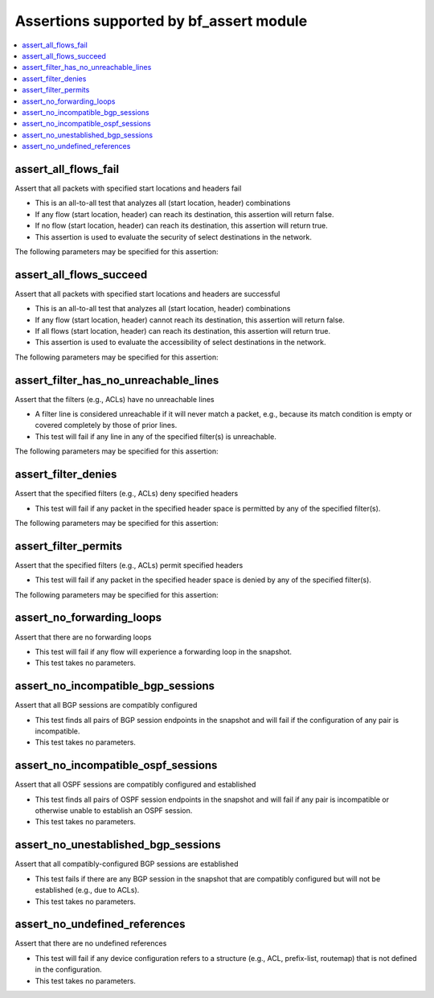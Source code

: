 Assertions supported by bf_assert module
++++++++++++++++++++++++++++++++++++++++

.. contents::
   :local:
   :depth: 2

.. _assert_all_flows_fail:

assert_all_flows_fail
---------------------
Assert that all packets with specified start locations and headers fail



* This is an all-to-all test that analyzes all (start location, header) combinations
* If any flow (start location, header) can reach its destination, this assertion will return false.
* If no flow (start location, header) can reach its destination, this assertion will return true.
* This assertion is used to evaluate the security of select destinations in the network.


The following parameters may be specified for this assertion:

.. raw:: html

    <table border=1 cellpadding=4>

    <tr>
    <th class="head">parameter</th>
    <th class="head">type</th>
    <th class="head">required</th>
    <th class="head">default</th>
    <th class="head">comments</th>
    </tr>

    <tr>
    <td>headers<br/><div style="font-size: small;"></div></td>
    <td>dict</td>
    <td>yes</td>
    <td></td>
    <td>
        <div>Constraints on packet headers. See <a href='https://pybatfish.readthedocs.io/en/latest/datamodel.html#pybatfish.datamodel.flow.HeaderConstraints'>https://pybatfish.readthedocs.io/en/latest/datamodel.html#pybatfish.datamodel.flow.HeaderConstraints</a> for keys in this dictionary.</div>
    </td>
    </tr>

    <tr>
    <td>startLocation<br/><div style="font-size: small;"></div></td>
    <td>str</td>
    <td>yes</td>
    <td></td>
    <td>
        <div>Start location specifier. See <a href='https://github.com/batfish/batfish/blob/master/questions/Parameters.md#location-specifier'>https://github.com/batfish/batfish/blob/master/questions/Parameters.md#location-specifier</a> for location specification.</div>
    </td>
    </tr>

    </table>
    </br>


.. _assert_all_flows_succeed:

assert_all_flows_succeed
------------------------
Assert that all packets with specified start locations and headers are successful



* This is an all-to-all test that analyzes all (start location, header) combinations
* If any flow (start location, header) cannot reach its destination, this assertion will return false.
* If all flows (start location, header) can reach its destination, this assertion will return true.
* This assertion is used to evaluate the accessibility of select destinations in the network.


The following parameters may be specified for this assertion:

.. raw:: html

    <table border=1 cellpadding=4>

    <tr>
    <th class="head">parameter</th>
    <th class="head">type</th>
    <th class="head">required</th>
    <th class="head">default</th>
    <th class="head">comments</th>
    </tr>

    <tr>
    <td>headers<br/><div style="font-size: small;"></div></td>
    <td>dict</td>
    <td>yes</td>
    <td></td>
    <td>
        <div>Constraints on packet headers. See <a href='https://pybatfish.readthedocs.io/en/latest/datamodel.html#pybatfish.datamodel.flow.HeaderConstraints'>https://pybatfish.readthedocs.io/en/latest/datamodel.html#pybatfish.datamodel.flow.HeaderConstraints</a> for keys in this dictionary.</div>
    </td>
    </tr>

    <tr>
    <td>startLocation<br/><div style="font-size: small;"></div></td>
    <td>str</td>
    <td>yes</td>
    <td></td>
    <td>
        <div>Start location specifier. See <a href='https://github.com/batfish/batfish/blob/master/questions/Parameters.md#location-specifier'>https://github.com/batfish/batfish/blob/master/questions/Parameters.md#location-specifier</a> for location specification.</div>
    </td>
    </tr>

    </table>
    </br>


.. _assert_filter_has_no_unreachable_lines:

assert_filter_has_no_unreachable_lines
--------------------------------------
Assert that the filters (e.g., ACLs) have no unreachable lines



* A filter line is considered unreachable if it will never match a packet, e.g., because its match condition is empty or covered completely by those of prior lines.
* This test will fail if any line in any of the specified filter(s) is unreachable.


The following parameters may be specified for this assertion:

.. raw:: html

    <table border=1 cellpadding=4>

    <tr>
    <th class="head">parameter</th>
    <th class="head">type</th>
    <th class="head">required</th>
    <th class="head">default</th>
    <th class="head">comments</th>
    </tr>

    <tr>
    <td>filters<br/><div style="font-size: small;"></div></td>
    <td>dict</td>
    <td>yes</td>
    <td></td>
    <td>
        <div>Filter specifier. See <a href='https://github.com/batfish/batfish/blob/master/questions/Parameters.md#filter-specifier'>https://github.com/batfish/batfish/blob/master/questions/Parameters.md#filter-specifier</a> for filter specification.</div>
    </td>
    </tr>

    </table>
    </br>


.. _assert_filter_denies:

assert_filter_denies
--------------------
Assert that the specified filters (e.g., ACLs) deny specified headers



* This test will fail if any packet in the specified header space is permitted by any of the specified filter(s).


The following parameters may be specified for this assertion:

.. raw:: html

    <table border=1 cellpadding=4>

    <tr>
    <th class="head">parameter</th>
    <th class="head">type</th>
    <th class="head">required</th>
    <th class="head">default</th>
    <th class="head">comments</th>
    </tr>

    <tr>
    <td>filters<br/><div style="font-size: small;"></div></td>
    <td>dict</td>
    <td>yes</td>
    <td></td>
    <td>
        <div>Filter specifier. See <a href='https://github.com/batfish/batfish/blob/master/questions/Parameters.md#filter-specifier'>https://github.com/batfish/batfish/blob/master/questions/Parameters.md#filter-specifier</a> for filter specification.</div>
    </td>
    </tr>

    <tr>
    <td>headers<br/><div style="font-size: small;"></div></td>
    <td>dict</td>
    <td>yes</td>
    <td></td>
    <td>
        <div>Constraints on packet headers. See <a href='https://pybatfish.readthedocs.io/en/latest/datamodel.html#pybatfish.datamodel.flow.HeaderConstraints'>https://pybatfish.readthedocs.io/en/latest/datamodel.html#pybatfish.datamodel.flow.HeaderConstraints</a> for keys in this dictionary.</div>
    </td>
    </tr>

    </table>
    </br>


.. _assert_filter_permits:

assert_filter_permits
---------------------
Assert that the specified filters  (e.g., ACLs) permit specified headers



* This test will fail if any packet in the specified header space is denied by any of the specified filter(s).


The following parameters may be specified for this assertion:

.. raw:: html

    <table border=1 cellpadding=4>

    <tr>
    <th class="head">parameter</th>
    <th class="head">type</th>
    <th class="head">required</th>
    <th class="head">default</th>
    <th class="head">comments</th>
    </tr>

    <tr>
    <td>filters<br/><div style="font-size: small;"></div></td>
    <td>dict</td>
    <td>yes</td>
    <td></td>
    <td>
        <div>Filter specifier. See <a href='https://github.com/batfish/batfish/blob/master/questions/Parameters.md#filter-specifier'>https://github.com/batfish/batfish/blob/master/questions/Parameters.md#filter-specifier</a> for filter specification.</div>
    </td>
    </tr>

    <tr>
    <td>headers<br/><div style="font-size: small;"></div></td>
    <td>dict</td>
    <td>yes</td>
    <td></td>
    <td>
        <div>Constraints on packet headers. See <a href='https://pybatfish.readthedocs.io/en/latest/datamodel.html#pybatfish.datamodel.flow.HeaderConstraints'>https://pybatfish.readthedocs.io/en/latest/datamodel.html#pybatfish.datamodel.flow.HeaderConstraints</a> for keys in this dictionary.</div>
    </td>
    </tr>

    </table>
    </br>


.. _assert_no_forwarding_loops:

assert_no_forwarding_loops
--------------------------
Assert that there are no forwarding loops



* This test will fail if any flow will experience a forwarding loop in the snapshot.
* This test takes no parameters.



.. _assert_no_incompatible_bgp_sessions:

assert_no_incompatible_bgp_sessions
-----------------------------------
Assert that all BGP sessions are compatibly configured



* This test finds all pairs of BGP session endpoints in the snapshot and will fail if the configuration of any pair is incompatible.
* This test takes no parameters.



.. _assert_no_incompatible_ospf_sessions:

assert_no_incompatible_ospf_sessions
------------------------------------
Assert that all OSPF sessions are compatibly configured and established



* This test finds all pairs of OSPF session endpoints in the snapshot and will fail if any pair is incompatible or otherwise unable to establish an OSPF session.
* This test takes no parameters.



.. _assert_no_unestablished_bgp_sessions:

assert_no_unestablished_bgp_sessions
------------------------------------
Assert that all compatibly-configured BGP sessions are established



* This test fails if there are any BGP session in the snapshot that are compatibly configured but will not be established (e.g., due to ACLs).
* This test takes no parameters.



.. _assert_no_undefined_references:

assert_no_undefined_references
------------------------------
Assert that there are no undefined references



* This test will fail if any device configuration refers to a structure (e.g., ACL, prefix-list, routemap) that is not defined in the configuration.
* This test takes no parameters.



